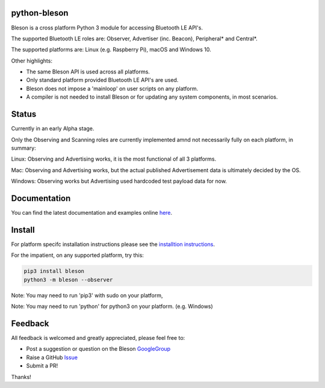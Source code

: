 python-bleson
=============

.. image:: https://img.shields.io/codecov/c/github/TheCellule/python-bleson/master.svg?maxAge=2592000
    :target: https://codecov.io/github/TheCellule/python-bleson
    :alt: Code Coverage

.. image:: https://img.shields.io/pypi/v/bleson.svg
   :target: https://pypi.python.org/pypi/bleson/
   :alt: PyPI Version

.. image:: https://img.shields.io/pypi/l/bleson.svg
   :target: https://github.com/TheCellule/python-bleson/blob/master/LICENSE
   :alt: MIT License

Bleson is a cross platform Python 3 module for accessing Bluetooth LE API's.

The supported Bluetooth LE roles are: Observer, Advertiser (inc. Beacon), Peripheral* and Central*.

The supported platforms are: Linux (e.g. Raspberry Pi), macOS and Windows 10.

Other highlights:

- The same Bleson API is used across all platforms.
- Only standard platform provided Bluetooth LE API's are used.
- Bleson does not impose a 'mainloop' on user scripts on any platform.
- A compiler is not needed to install Bleson or for updating any system components, in most scenarios.



Status
======

Currently in an early Alpha stage.

Only the Observing and Scanning roles are currently implemented amnd not necessarily fully on each platform, in summary:

Linux:      Observing and Advertising works, it is the most functional of all 3 platforms.

Mac:        Observing and Advertising works, but the actual published Advertisement data is ultimately decided by the OS.

Windows:    Observing works but Advertising used hardcoded test payload data for now.


Documentation
=============

You can find the latest documentation and examples online `here <http://bleson.readthedocs.io/en/latest/>`_.


Install
=======

For platform specifc installation instructions please see the `installtion instructions <http://bleson.readthedocs.io/en/latest/installing.html>`_.

For the impatient, on any supported platform, try this:

.. code::

    pip3 install bleson
    python3 -m bleson --observer

Note: You may need to run 'pip3' with sudo on your platform,

Note: You may need to run 'python' for python3 on your platform. (e.g. Windows)


Feedback
========

All feedback is welcomed and greatly appreciated, please feel free to:

- Post a suggestion or question on the Bleson GoogleGroup_
- Raise a GitHub Issue_
- Submit a PR!

Thanks!



.. _Issue: https://github.com/TheCellule/python-bleson/issues/
.. _GoogleGroup: https://groups.google.com/group/python-bleson/


